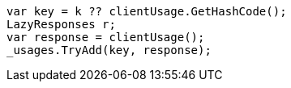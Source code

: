 [source, csharp]
----
var key = k ?? clientUsage.GetHashCode();
LazyResponses r;
var response = clientUsage();
_usages.TryAdd(key, response);
----
